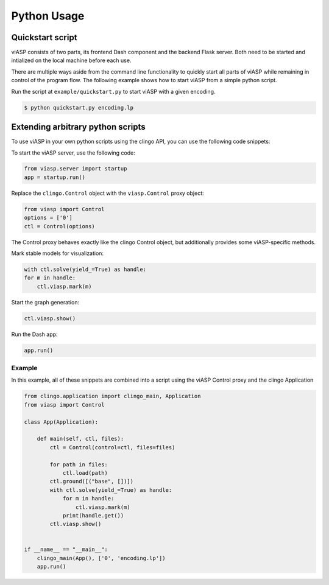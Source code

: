 ============
Python Usage
============

Quickstart script
=================

viASP consists of two parts, its frontend Dash component and the backend Flask server. Both need to be started and intialized on the local machine before each use.

There are multiple ways aside from the command line functionality to quickly start all parts of viASP while remaining in control of the program flow. The following example shows how to start viASP from a simple python script.

Run the script at ``example/quickstart.py`` to start viASP with a given encoding.

.. code-block:: bash

    $ python quickstart.py encoding.lp


Extending arbitrary python scripts
==================================

To use viASP in your own python scripts using the clingo API, you can use the following code snippets:

To start the viASP server, use the following code:

.. code-block:: python

    from viasp.server import startup
    app = startup.run()

Replace the ``clingo.Control`` object with the ``viasp.Control`` proxy object:

.. code-block:: python

    from viasp import Control
    options = ['0']
    ctl = Control(options)

The Control proxy behaves exactly like the clingo Control object, but additionally provides some viASP-specific methods.

Mark stable models for visualization:

.. code-block:: python

    with ctl.solve(yield_=True) as handle:
    for m in handle:
        ctl.viasp.mark(m)

Start the graph generation:

.. code-block:: python

    ctl.viasp.show()

Run the Dash app:

.. code-block:: python

    app.run()


Example
-------

In this example, all of these snippets are combined into a script using the viASP Control proxy and the clingo Application

.. code-block:: python
    
    from clingo.application import clingo_main, Application
    from viasp import Control

    class App(Application):

        def main(self, ctl, files):
            ctl = Control(control=ctl, files=files)

            for path in files:
                ctl.load(path)
            ctl.ground([("base", [])])
            with ctl.solve(yield_=True) as handle:
                for m in handle:
                    ctl.viasp.mark(m)
                print(handle.get())
            ctl.viasp.show()


    if __name__ == "__main__":
        clingo_main(App(), ['0', 'encoding.lp'])
        app.run()
